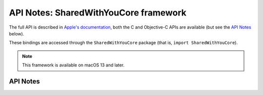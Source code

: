 .. module:: SharedWithYouCore
   :platform: macOS 13+
   :synopsis: Bindings for the SharedWithYouCore framework

API Notes: SharedWithYouCore framework
======================================

The full API is described in `Apple's documentation`__, both
the C and Objective-C APIs are available (but see the `API Notes`_ below).

.. __: https://developer.apple.com/documentation/sharedwithyou/?preferredLanguage=occ

These bindings are accessed through the ``SharedWithYouCore`` package (that is, ``import SharedWithYouCore``).

.. note::

   This framework is available on macOS 13 and later.

API Notes
---------

